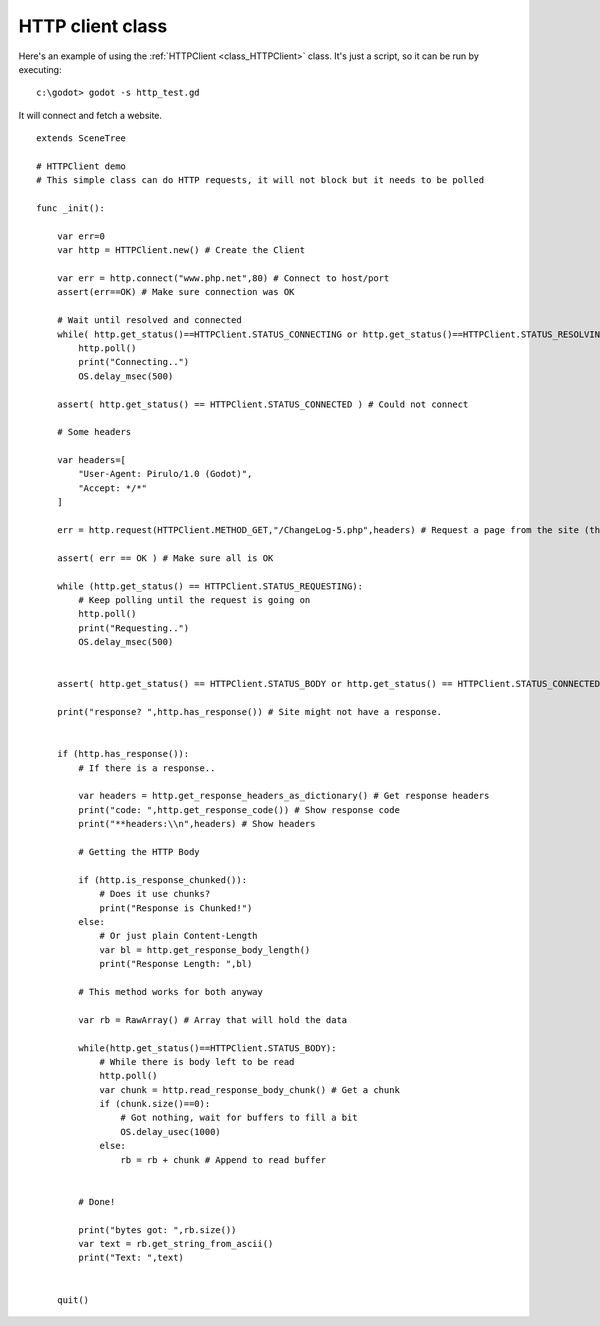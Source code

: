 .. _doc_http_client_class:

HTTP client class
=================

Here's an example of using the :ref:`HTTPClient <class_HTTPClient>`
class. It's just a script, so it can be run by executing:

::

    c:\godot> godot -s http_test.gd

It will connect and fetch a website.

::

    extends SceneTree

    # HTTPClient demo
    # This simple class can do HTTP requests, it will not block but it needs to be polled

    func _init():

        var err=0
        var http = HTTPClient.new() # Create the Client

        var err = http.connect("www.php.net",80) # Connect to host/port
        assert(err==OK) # Make sure connection was OK

        # Wait until resolved and connected
        while( http.get_status()==HTTPClient.STATUS_CONNECTING or http.get_status()==HTTPClient.STATUS_RESOLVING):
            http.poll()
            print("Connecting..")
            OS.delay_msec(500)

        assert( http.get_status() == HTTPClient.STATUS_CONNECTED ) # Could not connect

        # Some headers

        var headers=[
            "User-Agent: Pirulo/1.0 (Godot)",
            "Accept: */*"
        ]

        err = http.request(HTTPClient.METHOD_GET,"/ChangeLog-5.php",headers) # Request a page from the site (this one was chunked..)

        assert( err == OK ) # Make sure all is OK

        while (http.get_status() == HTTPClient.STATUS_REQUESTING):
            # Keep polling until the request is going on
            http.poll()
            print("Requesting..")
            OS.delay_msec(500)


        assert( http.get_status() == HTTPClient.STATUS_BODY or http.get_status() == HTTPClient.STATUS_CONNECTED ) # Make sure request finished well.

        print("response? ",http.has_response()) # Site might not have a response.


        if (http.has_response()):
            # If there is a response..

            var headers = http.get_response_headers_as_dictionary() # Get response headers
            print("code: ",http.get_response_code()) # Show response code
            print("**headers:\\n",headers) # Show headers

            # Getting the HTTP Body

            if (http.is_response_chunked()):
                # Does it use chunks?
                print("Response is Chunked!")
            else:
                # Or just plain Content-Length
                var bl = http.get_response_body_length()
                print("Response Length: ",bl)

            # This method works for both anyway

            var rb = RawArray() # Array that will hold the data

            while(http.get_status()==HTTPClient.STATUS_BODY):
                # While there is body left to be read
                http.poll()
                var chunk = http.read_response_body_chunk() # Get a chunk
                if (chunk.size()==0):
                    # Got nothing, wait for buffers to fill a bit
                    OS.delay_usec(1000)
                else:
                    rb = rb + chunk # Append to read buffer


            # Done!

            print("bytes got: ",rb.size())
            var text = rb.get_string_from_ascii()
            print("Text: ",text)


        quit()
